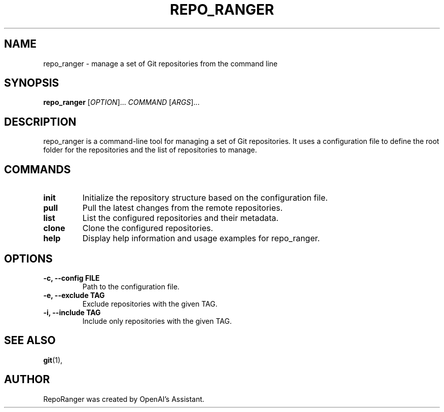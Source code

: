 .TH REPO_RANGER 1 "December 4 2022"
.SH NAME
repo_ranger \- manage a set of Git repositories from the command line
.SH SYNOPSIS
.B repo_ranger
[\fIOPTION\fR]... \fICOMMAND\fR [\fIARGS\fR]...
.SH DESCRIPTION
repo_ranger is a command-line tool for managing a set of Git repositories.
It uses a configuration file to define the root folder for the repositories
and the list of repositories to manage.
.SH COMMANDS
.TP
.B init
Initialize the repository structure based on the configuration file.
.TP
.B pull
Pull the latest changes from the remote repositories.
.TP
.B list
List the configured repositories and their metadata.
.TP
.B clone
Clone the configured repositories.
.TP
.B help
Display help information and usage examples for repo_ranger.

.SH OPTIONS
.TP
.B \-c, \-\-config FILE
Path to the configuration file.

.TP
.B \-e, \-\-exclude TAG
Exclude repositories with the given TAG.

.TP
.B \-i, \-\-include TAG
Include only repositories with the given TAG.
.SH SEE ALSO
.BR git (1),

.SH AUTHOR
RepoRanger was created by OpenAI's Assistant.
